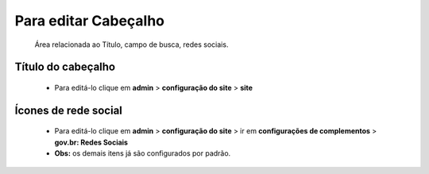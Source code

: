 Para editar Cabeçalho
=====================
	Área relacionada ao Título, campo de busca, redes sociais.
	
Título do cabeçalho
-------------------
	* Para editá-lo clique em **admin** > **configuração do site** > **site**

Ícones de rede social
---------------------

	* Para editá-lo clique em **admin** > **configuração do site** > ir em **configurações de complementos** > **gov.br: Redes Sociais**
	* **Obs:** os demais itens já são configurados por padrão.
